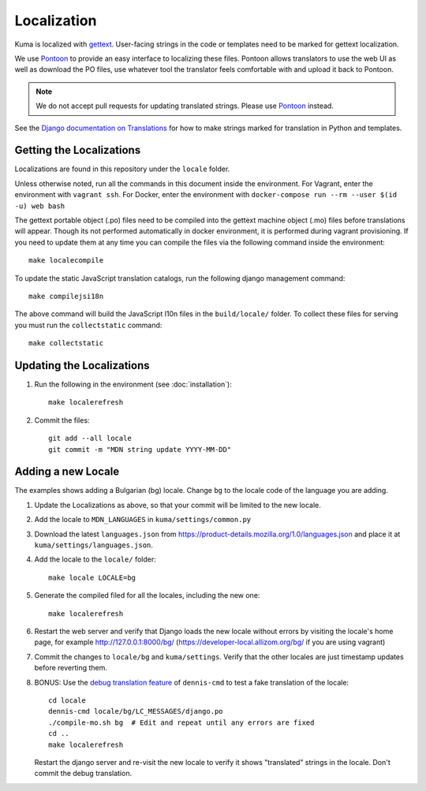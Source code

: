 ============
Localization
============

Kuma is localized with `gettext <http://www.gnu.org/software/gettext/>`_.
User-facing strings in the code or templates need to be marked for gettext
localization.

We use `Pontoon`_ to provide an easy interface to localizing these files.
Pontoon allows translators to use the web UI as well as download the PO files,
use whatever tool the translator feels comfortable with and upload it back to
Pontoon.

.. Note::

   We do not accept pull requests for updating translated strings. Please
   use `Pontoon`_ instead.


See the `Django documentation on Translations`_ for how to make strings
marked for translation in Python and templates.

.. _Pontoon: https://pontoon.mozilla.org/projects/mdn/
.. _Django documentation on Translations: https://docs.djangoproject.com/en/dev/topics/i18n/translation/

Getting the Localizations
=========================

Localizations are found in this repository under the ``locale`` folder.

Unless otherwise noted, run all the commands in this document inside the
environment. For Vagrant, enter the environment with ``vagrant ssh``.
For Docker, enter the environment with 
``docker-compose run --rm --user $(id -u) web bash``

The gettext portable object (.po) files need to be compiled into the gettext
machine object (.mo) files before translations will appear. Though its not
performed automatically in docker environment, it is performed during vagrant
provisioning. If you need to update them at any time you can compile the files
via the following command inside the environment::

    make localecompile

To update the static JavaScript translation catalogs, run the following django
management command::

    make compilejsi18n

The above command will build the JavaScript l10n files in the ``build/locale/``
folder. To collect these files for serving you must run the
``collectstatic`` command::

    make collectstatic

Updating the Localizations
==========================
#.  Run the following in the environment (see :doc:`installation`)::

        make localerefresh

#.  Commit the files::

        git add --all locale
        git commit -m "MDN string update YYYY-MM-DD"

Adding a new Locale
===================
The examples shows adding a Bulgarian (bg) locale. Change ``bg`` to the locale
code of the language you are adding.

#. Update the Localizations as above, so that your commit will be limited to
   the new locale.

#. Add the locale to ``MDN_LANGUAGES`` in ``kuma/settings/common.py``

#. Download the latest ``languages.json`` from
   https://product-details.mozilla.org/1.0/languages.json
   and place it at ``kuma/settings/languages.json``.

#. Add the locale to the ``locale/`` folder::

        make locale LOCALE=bg

#. Generate the compiled filed for all the locales, including the new one::

        make localerefresh

#. Restart the web server and verify that Django loads the new locale without
   errors by visiting the locale's home page, for example
   http://127.0.0.1:8000/bg/ (https://developer-local.allizom.org/bg/
   if you are using vagrant)

#. Commit the changes to ``locale/bg`` and ``kuma/settings``.
   Verify that the other locales are just timestamp updates before reverting
   them.

#. BONUS: Use the  `debug translation feature`_ of ``dennis-cmd`` to test a
   fake translation of the locale::

        cd locale
        dennis-cmd locale/bg/LC_MESSAGES/django.po
        ./compile-mo.sh bg  # Edit and repeat until any errors are fixed
        cd ..
        make localerefresh

   Restart the django server and re-visit the new locale to verify it shows
   "translated" strings in the locale.  Don't commit the debug translation.

.. _our Travis install script: https://github.com/mozilla/kuma/blob/master/scripts/travis-install
.. _debug translation feature: http://dennis.readthedocs.io/en/latest/translating.html
